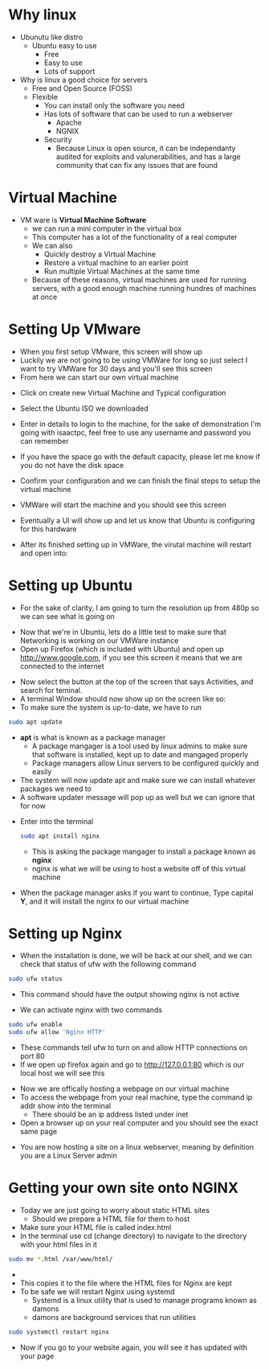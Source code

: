* Why linux
[[file:Images/Tux.png]]
- Ubunutu like distro
  - Ubuntu easy to use
    - Free
    - Easy to use
    - Lots of support
- Why is linux a good choice for servers
  - Free and Open Source (FOSS)
  - Flexible
    - You can install only the software you need
    - Has lots of software that can be used to run a webserver
      - Apache
      - NGNIX
    - Security
      - Because Linux is open source, it can be independanty audited for exploits and valunerabilities, and has a large community that can fix any issues that are found

* Virtual Machine
- VM ware is *Virtual Machine Software*
  - we can run a mini computer in the virtual box
  - This computer has a lot of the functionality of a real computer
  - We can also
    - Quickly destroy a Virtual Machine
    - Restore a virtual machine to an earlier point
    - Run multiple Virtual Machines at the same time
  - Because of these reasons, virtual machines are used for running servers, with a good enough machine running hundres of machines at once

* Setting Up VMware
- When you first setup VMware, this screen will show up
  [[file:Images/VMWare-License-Key.png]]
- Luckily we are not going to be using VMWare for long so just select I want to try VMWare for 30 days and you'll see this screen
  [[file:Images/VMWare_interface.png]]
- From here we can start our own virtual machine
#+ATTR_ORG: :width 100

- Click on create new Virtual Machine and Typical configuration
  
[[file:Images/Setup_1.png]]
- Select the Ubuntu ISO we downloaded 
[[file:Images/Setup_2.png]]
- Enter in details to login to the machine, for the sake of demonstration I'm going with isaactpc, feel free to use any username and password you can remember
[[file:Images/Setup_3.png]]
- If you have the space go with the default capacity, please let me know if you do not have the disk space 
[[file:Images/Setup_4.png]]
- Confirm your configuration and we can finish the final steps to setup the virtual machine
[[file:Images/Setup_5.png]]
- VMWare will start the machine and you should see this screen
[[file:Images/Setup_6.png]]
- Eventually a UI will show up and let us know that Ubuntu is configuring for this hardware
[[file:Images/Setup_7.png]]
- After its finished setting up in VMWare, the virutal machine will restart and open into:
[[file:Images/Ubuntu_1.png]]
* Setting up Ubuntu
- For the sake of clarity, I am going to turn the resolution up from 480p so we can see what is going on
[[file:Images/Ubuntu_2.png]]
- Now that we're in Ubuntu, lets do a little test to make sure that Networking is working on our VMWare instance
- Open up Firefox (which is included with Ubuntu) and open up [[http://www.google.com]], if you see this screen it means that we are connected to the internet
[[file:Images/Ubuntu_3.png]]
- Now select the button at the top of the screen that says Activities, and search for teminal.
- A terminal Window should now show up on the screen like so:
  [[file:Images/Ubuntu_4.png]]
- To make sure the system is up-to-date, we have to run
#+BEGIN_SRC bash
sudo apt update
#+END_SRC
- *apt* is what is known as a package manager
  - A package mangager is a tool used by linux admins to make sure that software is installed, kept up to date and mangaged properly
  - Package managers allow Linux servers to be configured quickly and easily
- The system will now update apt and make sure we can install whatever packages we need to
- A software updater message will pop up as well but we can ignore that for now
[[file:Images/Ubuntu_5.png]]
- Enter into the terminal
  #+BEGIN_SRC bash
  sudo apt install nginx
  #+END_SRC
  - This is asking the package mangager to install a package known as *nginx*
  - nginx is what we will be using to host a website off of this virtual machine
- When the package manager asks if you want to continue, Type capital *Y*, and it will install the nginx to our virtual machine
[[file:Images/Ubuntu_6.png]]
* Setting up Nginx
- When the installation is done, we will be back at our shell, and we can check that status of ufw with the following command
#+BEGIN_SRC bash
sudo ufw status
#+END_SRC
- This command should have the output showing nginx is not active
[[file:Images/Ubuntu_7.png]]
- We can activate nginx with two commands
#+BEGIN_SRC bash
sudo ufw enable
sudo ufw allow 'Nginx HTTP'
#+END_SRC
[[file:Images/Ubuntu_9.png]]
- These commands tell ufw to turn on and allow HTTP connections on port 80
- If we open up firefox again and go to [[http://127.0.0.1:80]] which is our local host we will see this
[[file:Images/NGINX_1.png]]
- Now we are offically hosting a webpage on our virtual machine
- To access the webpage from your real machine, type the command ip addr show into the terminal
  + There should be an ip address listed under inet
- Open a browser up on your real computer and you should see the exact same page
[[file:Images/NGINX_2.png]]
- You are now hosting a site on a linux webserver, meaning by definition you are a Linux Server admin
* Getting your own site onto NGINX
- Today we are just going to worry about static HTML sites
  - Should we prepare a HTML file for them to host
- Make sure your HTML file is called index.html
- In the terminal use cd (change directory) to navigate to the directory with your html files in it
#+BEGIN_SRC bash
sudo mv *.html /var/www/html/
#+END_SRC
- * is whats called a wildcard, it can be used to select multiple files matching a condition
  - In this case the condition is a file ending in .html
  - If you have css, image or any other kinds of files on your website use them as well (*.css, *.png/jpg/gif, *.js for example)
- This copies it to the file where the HTML files for Nginx are kept
- To be safe we will restart Nginx using systemd
  - Systemd is a linux utility that is used to manage programs known as damons
  - damons are background services that run utilities
#+BEGIN_SRC bash
sudo systemctl restart nginx
#+END_SRC
- Now if you go to your website again, you will see it has updated with your page
